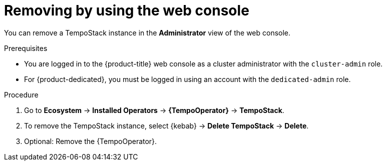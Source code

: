 //Module included in the following assemblies:
//
//* observability/distr_tracing/distr-tracing-tempo-removing.adoc

:_mod-docs-content-type: PROCEDURE
[id="distr-tracing-removing-tempo-instance_{context}"]
= Removing by using the web console

You can remove a TempoStack instance in the *Administrator* view of the web console.

.Prerequisites

* You are logged in to the {product-title} web console as a cluster administrator with the `cluster-admin` role.

* For {product-dedicated}, you must be logged in using an account with the `dedicated-admin` role.

.Procedure

. Go to *Ecosystem* -> *Installed Operators* -> *{TempoOperator}* -> *TempoStack*.

. To remove the TempoStack instance, select {kebab} -> *Delete TempoStack* -> *Delete*.

. Optional: Remove the {TempoOperator}.
